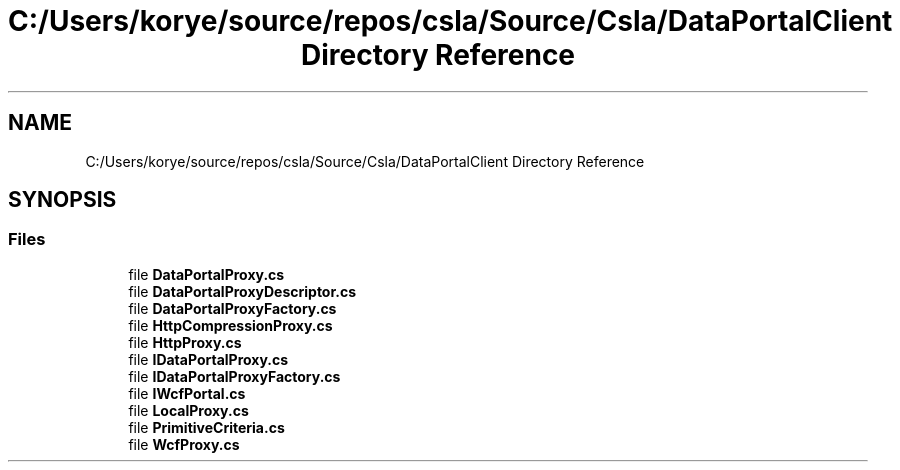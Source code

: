 .TH "C:/Users/korye/source/repos/csla/Source/Csla/DataPortalClient Directory Reference" 3 "Wed Jul 21 2021" "Version 5.4.2" "CSLA.NET" \" -*- nroff -*-
.ad l
.nh
.SH NAME
C:/Users/korye/source/repos/csla/Source/Csla/DataPortalClient Directory Reference
.SH SYNOPSIS
.br
.PP
.SS "Files"

.in +1c
.ti -1c
.RI "file \fBDataPortalProxy\&.cs\fP"
.br
.ti -1c
.RI "file \fBDataPortalProxyDescriptor\&.cs\fP"
.br
.ti -1c
.RI "file \fBDataPortalProxyFactory\&.cs\fP"
.br
.ti -1c
.RI "file \fBHttpCompressionProxy\&.cs\fP"
.br
.ti -1c
.RI "file \fBHttpProxy\&.cs\fP"
.br
.ti -1c
.RI "file \fBIDataPortalProxy\&.cs\fP"
.br
.ti -1c
.RI "file \fBIDataPortalProxyFactory\&.cs\fP"
.br
.ti -1c
.RI "file \fBIWcfPortal\&.cs\fP"
.br
.ti -1c
.RI "file \fBLocalProxy\&.cs\fP"
.br
.ti -1c
.RI "file \fBPrimitiveCriteria\&.cs\fP"
.br
.ti -1c
.RI "file \fBWcfProxy\&.cs\fP"
.br
.in -1c
